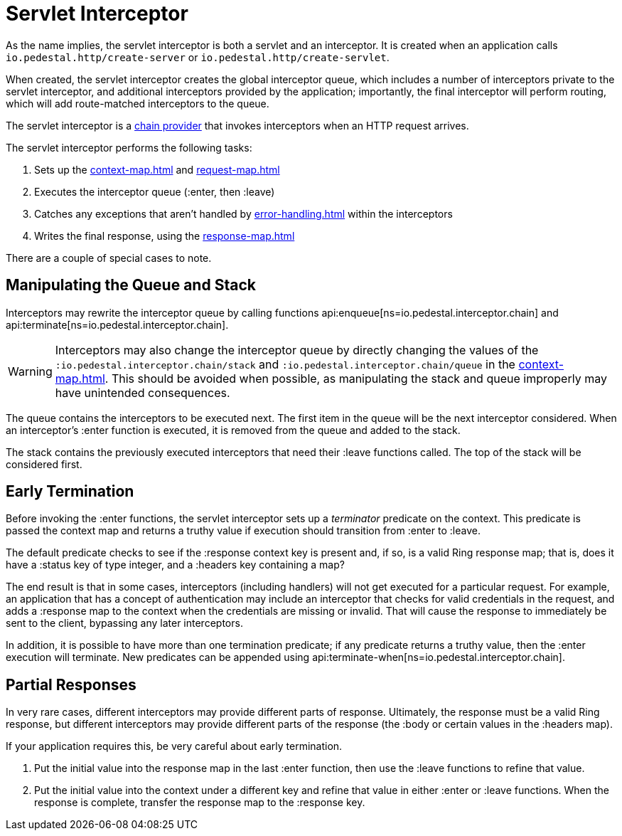= Servlet Interceptor

As the name implies, the servlet interceptor is both a servlet and an
interceptor. It is created when an application calls
`io.pedestal.http/create-server` or `io.pedestal.http/create-servlet`.

When created, the servlet interceptor creates the global interceptor queue,
which includes a number of interceptors private to the servlet interceptor, and
additional interceptors provided by the application; importantly, the final interceptor will
perform routing, which will add route-matched interceptors to the queue.

The servlet interceptor is a xref:chain-providers.adoc[chain provider] that
invokes interceptors when an HTTP request arrives.

The servlet interceptor performs the following tasks:

   1. Sets up the xref:context-map.adoc[] and xref:request-map.adoc[]
   2. Executes the interceptor queue (:enter, then :leave)
   3. Catches any exceptions that aren't handled by xref:error-handling.adoc[] within the interceptors
   4. Writes the final response, using the xref:response-map.adoc[]

There are a couple of special cases to note.

## Manipulating the Queue and Stack

Interceptors may rewrite the interceptor queue by calling functions
api:enqueue[ns=io.pedestal.interceptor.chain]
and
api:terminate[ns=io.pedestal.interceptor.chain].

[WARNING]
--
Interceptors may also change the interceptor queue by directly changing the values
of the `:io.pedestal.interceptor.chain/stack` and
`:io.pedestal.interceptor.chain/queue` in the xref:context-map.adoc[].
This should be avoided when possible, as manipulating the stack and queue improperly
may have unintended consequences.
--

The queue contains the interceptors to be executed next. The first
item in the queue will be the next interceptor considered.
When an interceptor's :enter function is executed, it is removed from the queue and added to the stack.

The stack contains the previously executed interceptors that need their :leave functions
called. The top of the stack will be considered first.

## Early Termination

Before invoking the :enter functions, the servlet interceptor sets
up a _terminator_ predicate on the context.
This predicate is passed the context map and returns a truthy value
if execution should transition from :enter to :leave.

The default predicate checks to see if the :response context key is present and, if so, is
a valid Ring response map; that is, does it have a :status key of type integer, and a :headers key
containing a map?

The end result is that in some cases, interceptors (including handlers) will not get executed for
a particular request.  For example, an application that has a concept of authentication
may include an interceptor that checks for valid credentials in the request, and adds a :response map
to the context when the credentials are missing or invalid. That will cause the response to immediately
be sent to the client, bypassing any later interceptors.

In addition, it is possible to have more than one termination predicate; if any predicate returns
a truthy value, then the :enter execution will terminate.
New predicates can be appended using
api:terminate-when[ns=io.pedestal.interceptor.chain].

## Partial Responses

In very rare cases, different interceptors may provide different parts of response.
Ultimately, the response must be a valid Ring response, but different interceptors may
provide different parts of the response (the :body or certain values in the :headers map).

If your application requires this, be very careful about early termination.

   1. Put the initial value into the response map in the last :enter
   function, then use the :leave functions to refine that value.
   2. Put the initial value into the context under a different key and
   refine that value in either :enter or :leave functions. When
   the response is complete, transfer the response map to the :response key.
